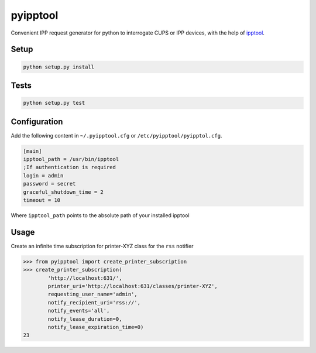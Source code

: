 pyipptool
=========

.. image::
   https://travis-ci.org/ezeep/pyipptool.png?branch=master
   :target: https://travis-ci.org/ezeep/pyipptool

.. image:: https://coveralls.io/repos/ezeep/pyipptool/badge.png
  :target: https://coveralls.io/r/ezeep/pyipptool

.. image:: https://pypip.in/v/pyipptool/badge.png
   :target: https://crate.io/packages/pyipptool/
   :alt: Latest PyPI version


Convenient IPP request generator for python to interrogate CUPS or IPP devices, with the help of ipptool_.

.. _ipptool: http://www.cups.org/documentation.php/doc-1.7/man-ipptool.html

Setup
-----

.. code-block:: console

    python setup.py install


Tests
-----

.. code-block:: console

   python setup.py test

Configuration
-------------

Add the following content in  ``~/.pyipptool.cfg`` or ``/etc/pyipptool/pyipptol.cfg``.

.. code-block:: ini

    [main]
    ipptool_path = /usr/bin/ipptool
    ;If authentication is required
    login = admin
    password = secret
    graceful_shutdown_time = 2
    timeout = 10


Where ``ipptool_path`` points to the absolute path of your installed ipptool

Usage
-----

Create an infinite time subscription for printer-XYZ class for the ``rss`` notifier

.. code-block:: python

    >>> from pyipptool import create_printer_subscription
    >>> create_printer_subscription(
            'http://localhost:631/',
            printer_uri='http://localhost:631/classes/printer-XYZ',
            requesting_user_name='admin',
            notify_recipient_uri='rss://',
            notify_events='all',
            notify_lease_duration=0,
            notify_lease_expiration_time=0)
    23
